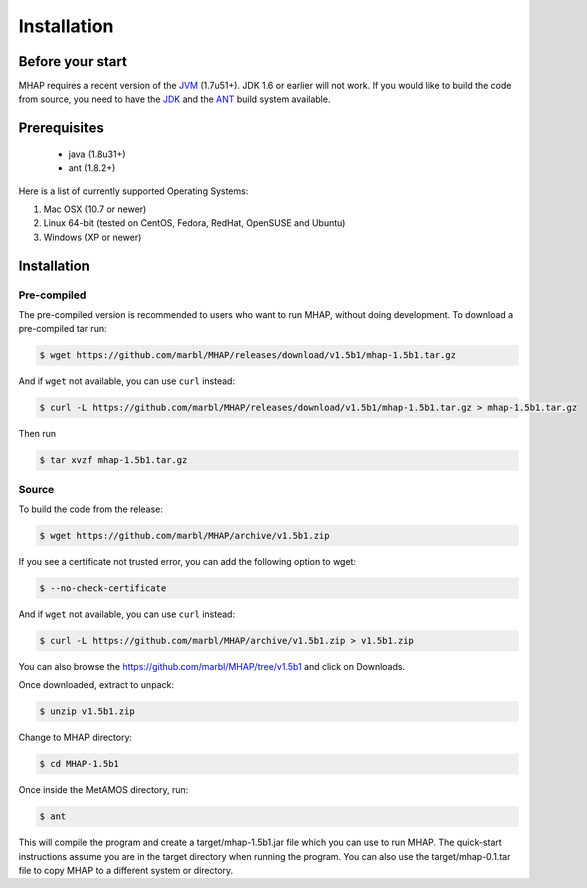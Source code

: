 ############
Installation
############

Before your start
=================
MHAP requires a recent version of the `JVM <http://www.oracle.com/technetwork/java/javase/downloads/jdk8-downloads-2133151.html>`_ (1.7u51+). JDK 1.6 or earlier will not work. If you would like to build the code from source, you need to have the `JDK <http://www.oracle.com/technetwork/java/javase/downloads/jdk7-downloads-1880260.html>`_ and the `ANT <http://ant.apache.org/>`_ build system available.

Prerequisites
==============
    * java (1.8u31+)
    * ant (1.8.2+)

Here is a list of currently supported Operating Systems:

1. Mac OSX (10.7 or newer)
2. Linux 64-bit (tested on CentOS, Fedora, RedHat, OpenSUSE and Ubuntu)
3. Windows (XP or newer)

Installation
======================
Pre-compiled
-----------------

The pre-compiled version is recommended to users who want to run MHAP, without doing development. To download a pre-compiled tar run:

.. code-block:: bash

    $ wget https://github.com/marbl/MHAP/releases/download/v1.5b1/mhap-1.5b1.tar.gz

And if ``wget`` not available, you can use ``curl`` instead:

.. code-block:: bash

    $ curl -L https://github.com/marbl/MHAP/releases/download/v1.5b1/mhap-1.5b1.tar.gz > mhap-1.5b1.tar.gz

Then run

.. code-block:: bash

   $ tar xvzf mhap-1.5b1.tar.gz

Source
-----------------

To build the code from the release:

.. code-block:: bash

    $ wget https://github.com/marbl/MHAP/archive/v1.5b1.zip

If you see a certificate not trusted error, you can add the following option to wget:

.. code-block:: bash

    $ --no-check-certificate

And if ``wget`` not available, you can use ``curl`` instead:

.. code-block:: bash

    $ curl -L https://github.com/marbl/MHAP/archive/v1.5b1.zip > v1.5b1.zip

You can also browse the https://github.com/marbl/MHAP/tree/v1.5b1
and click on Downloads. 

Once downloaded, extract to unpack:

.. code-block:: bash

    $ unzip v1.5b1.zip

Change to MHAP directory:

.. code-block:: bash

    $ cd MHAP-1.5b1

Once inside the MetAMOS directory, run:

.. code-block:: bash

    $ ant

This will compile the program and create a target/mhap-1.5b1.jar file which you can use to run MHAP. The quick-start instructions assume you are in the target directory when running the program. You can also use the target/mhap-0.1.tar file to copy MHAP to a different system or directory. 
